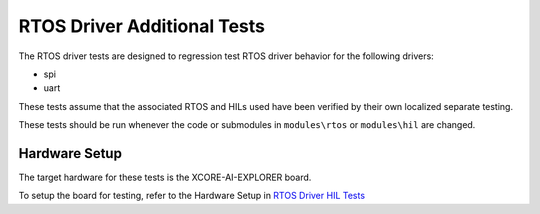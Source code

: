 ############################
RTOS Driver Additional Tests
############################

The RTOS driver tests are designed to regression test RTOS driver behavior for the following drivers:

- spi
- uart

These tests assume that the associated RTOS and HILs used have been verified by their own localized separate testing.

These tests should be run whenever the code or submodules in ``modules\rtos`` or ``modules\hil`` are changed.

**************
Hardware Setup
**************

The target hardware for these tests is the XCORE-AI-EXPLORER board.

To setup the board for testing, refer to the Hardware Setup in `RTOS Driver HIL Tests <https://github.com/xmos/xcore_sdk/blob/develop/test/rtos_drivers/hil/README.rst>`_
